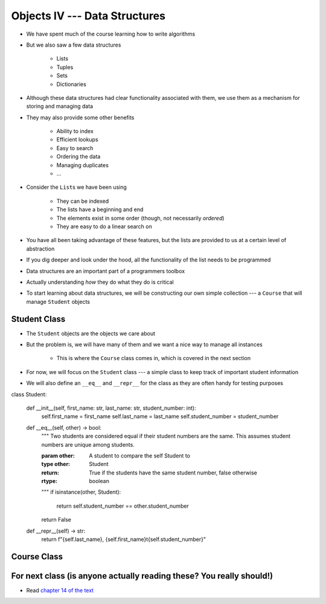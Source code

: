 ******************************
Objects IV --- Data Structures
******************************

* We have spent much of the course learning how to write algorithms
* But we also saw a few data structures

    * Lists
    * Tuples
    * Sets
    * Dictionaries

* Although these data structures had clear functionality associated with them, we use them as a mechanism for storing and managing data
* They may also provide some other benefits

    * Ability to index
    * Efficient lookups
    * Easy to search
    * Ordering the data
    * Managing duplicates
    * ...

* Consider the ``List``\s we have been using

    * They can be indexed
    * The lists have a beginning and end
    * The elements exist in some order (though, not necessarily *ordered*)
    * They are easy to do a linear search on

* You have all been taking advantage of these features, but the lists are provided to us at a certain level of abstraction
* If you dig deeper and look under the hood, all the functionality of the list needs to be programmed

* Data structures are an important part of a programmers toolbox
* Actually understanding *how* they do what they do is critical
* To start learning about data structures, we will be constructing our own simple collection --- a ``Course`` that will manage ``Student`` objects


Student Class
=============

* The ``Student`` objects are the objects we care about
* But the problem is, we will have many of them and we want a nice way to manage all instances

    * This is where the ``Course`` class comes in, which is covered in the next section

* For now, we will focus on the ``Student`` class --- a simple class to keep track of important student information
* We will also define an ``__eq__`` and ``__repr__`` for the class as they are often handy for testing purposes

.. code-block:: python
    :linenos:

class Student:

    def __init__(self, first_name: str, last_name: str, student_number: int):
        self.first_name = first_name
        self.last_name = last_name
        self.student_number = student_number

    def __eq__(self, other) -> bool:
        """
        Two students are considered equal if their student numbers are the same. This assumes student numbers are unique
        among students.

        :param other: A student to compare the self Student to
        :type other: Student
        :return: True if the students have the same student number, false otherwise
        :rtype: boolean
        """
        if isinstance(other, Student):
            return self.student_number == other.student_number
        return False

    def __repr__(self) -> str:
        return f"{self.last_name}, {self.first_name}\t{self.student_number}"






Course Class
============


For next class (is anyone actually reading these? You really should!)
=====================================================================

* Read `chapter 14 of the text <http://openbookproject.net/thinkcs/python/english3e/list_algorithms.html>`_
